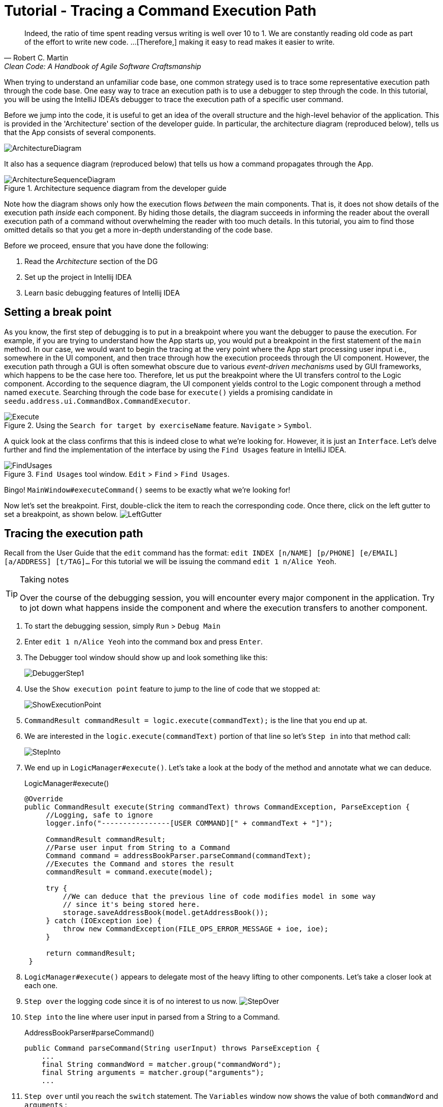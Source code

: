 = Tutorial - Tracing a Command Execution Path
:site-section: DeveloperGuide
:imagesDir: ../images/tracing
:stylesDir: ../stylesheets
:xrefstyle: full
ifdef::env-github[]
:tip-caption: :bulb:
:note-caption: :information_source:
:warning-caption: :warning:
endif::[]

[quote, Robert C. Martin, Clean Code: A Handbook of Agile Software Craftsmanship ]
Indeed, the ratio of time spent reading versus writing is well over 10 to 1. We are constantly reading old code as
part of the effort to write new code.  ...[Therefore,] making it easy to read makes it easier to write.

When trying to understand an unfamiliar code base, one common strategy used is to trace some representative execution
path through the code base. One easy way to trace an execution path is to use a debugger to step through the code.
In this tutorial, you will be using the IntelliJ IDEA's debugger to trace the execution path of a specific user command.

Before we jump into the code, it is useful to get an idea of the overall structure and the high-level behavior of the
application. This is provided in the 'Architecture' section of the developer guide. In particular, the
architecture diagram (reproduced below), tells us that the App consists of several components.

image::../ArchitectureDiagram.png[]

It also has a sequence diagram (reproduced below) that tells us how a command propagates through the App.

.Architecture sequence diagram from the developer guide
image::../ArchitectureSequenceDiagram.png[]

Note how the diagram shows only how the execution flows _between_ the main components. That is, it does not show details of
the execution path _inside_ each component. By hiding those details, the diagram succeeds in informing the reader
about the overall execution path of a command without overwhelming the reader with too much details.
In this tutorial, you aim to find those omitted details so that you get a more in-depth understanding of the code base.

Before we proceed, ensure that you have done the following:

. Read the _Architecture_ section of the DG
. Set up the project in Intellij IDEA
. Learn basic debugging features of Intellij IDEA

== Setting a break point

As you know, the first step of debugging is to put in a breakpoint where you want the debugger to pause the execution.
For example, if you are trying to understand how the App starts up, you would put a breakpoint in the first statement
of the `main` method. In our case, we would want to begin the tracing at the very point where the App start processing
user input i.e., somewhere in the UI component, and then trace through how the execution proceeds through the UI component.
However, the execution path through a GUI is often somewhat obscure due to various _event-driven mechanisms_
used by GUI frameworks, which happens to be the case here too. Therefore, let us put the breakpoint where the UI transfers
control to the Logic component. According to the sequence diagram, the UI component yields control to the Logic component
through a method named `execute`. Searching through the code base for `execute()` yields a promising candidate in
`seedu.address.ui.CommandBox.CommandExecutor`.

.Using the `Search for target by exerciseName` feature. `Navigate` > `Symbol`.
image::Execute.png[]

A quick look at the class confirms that this is indeed close to what we're looking for. However, it is just an
`Interface`. Let's delve further and find the implementation of the interface by using the `Find Usages` feature in
IntelliJ IDEA.

.`Find Usages` tool window. `Edit` > `Find` > `Find Usages`.
image::FindUsages.png[]

Bingo! `MainWindow#executeCommand()` seems to be exactly what we're looking for!

Now let's set the breakpoint. First, double-click the item to reach the corresponding code. Once there, click on the left
gutter to set a breakpoint, as shown below.
image:LeftGutter.png[]

== Tracing the execution path

Recall from the User Guide that the `edit` command has the format: `edit INDEX [n/NAME] [p/PHONE] [e/EMAIL]
[a/ADDRESS] [t/TAG]...` For this tutorial we will be issuing the command `edit 1 n/Alice Yeoh`.

[TIP]
.Taking notes
====
Over the course of the debugging session, you will encounter every major component in the application. Try to jot down
what happens inside the component and where the execution transfers to another component.
====

. To start the debugging session, simply `Run` > `Debug Main`
. Enter `edit 1 n/Alice Yeoh` into the command box and press `Enter`.
. The Debugger tool window should show up and look something like this:
+
image:DebuggerStep1.png[]
. Use the `Show execution point` feature to jump to the line of code that we stopped at:
+
image:ShowExecutionPoint.png[]
. `CommandResult commandResult = logic.execute(commandText);` is the line that you end up at.
. We are interested in the `logic.execute(commandText)` portion of that line so let's `Step in` into that method call:
+
image:StepInto.png[]
. We end up in `LogicManager#execute()`. Let's take a look at the body of the method and annotate what we can deduce.
+
.LogicManager#execute()
[source, java]
----
@Override
public CommandResult execute(String commandText) throws CommandException, ParseException {
     //Logging, safe to ignore
     logger.info("----------------[USER COMMAND][" + commandText + "]");

     CommandResult commandResult;
     //Parse user input from String to a Command
     Command command = addressBookParser.parseCommand(commandText);
     //Executes the Command and stores the result
     commandResult = command.execute(model);

     try {
         //We can deduce that the previous line of code modifies model in some way
         // since it's being stored here.
         storage.saveAddressBook(model.getAddressBook());
     } catch (IOException ioe) {
         throw new CommandException(FILE_OPS_ERROR_MESSAGE + ioe, ioe);
     }

     return commandResult;
 }
----
. `LogicManager#execute()` appears to delegate most of the heavy lifting to other components. Let's take a closer
look at each one.
. `Step over` the logging code since it is of no interest to us now.
image:StepOver.png[]
+
. `Step into` the line where user input in parsed from a String to a Command.
+
.AddressBookParser#parseCommand()
[source, java]
----
public Command parseCommand(String userInput) throws ParseException {
    ...
    final String commandWord = matcher.group("commandWord");
    final String arguments = matcher.group("arguments");
    ...
----
. `Step over` until you reach the `switch` statement. The `Variables` window now shows the value of both
`commandWord` and `arguments` :
+
image:Variables.png[]
. We see that the value of `commandWord` is now `edit` but `arguments` is still not processed in any meaningful way.
. Stepping into the `switch`, we obviously stop at
+
.AddressBookParser#parseCommand()
[source, java]
----
...
case EditCommand.COMMAND_WORD:
    return new EditCommandParser().parse(arguments);
...
----
. Let's see what `EditCommandParser#parse()` does by stepping into it.
. Stepping through the method shows that it calls `ArgumentTokenizer#tokenize()` and `ParserUtil#parseIndex()` to
obtain the arguments and index required.
+
[TIP]
.Stepping out
====
Sometimes you might end up stepping into functions that are not of interest. Simply `step out` of them!
====
. The rest of the method seems to exhaustively check for the existence of each possible parameter of the `edit`
command and store any possible changes in an `EditPersonDescriptor`. Recall that we can verify the contents of
`editPersonDesciptor` through the `Variable` tool window.
+
image:EditCommand.png[]
. Let's continue stepping through until we return to `LogicManager#execute()`.
+
The sequence diagram below shows the details of the execution path through the Logic component.
Does the execution path you traced in the code so far matches with the diagram?
+
.Tracing an `edit` command through the Logic component
image::LogicSequenceDiagram.png[]

. Now let's see what happens when we call `command#execute()`!
+
.EditCommand#execute()
[source, java]
----
@Override
public CommandResult execute(Model model) throws CommandException {
    ...
    Person exerciseToEdit = lastShownList.get(index.getZeroBased());
    Person editedExercise = createEditedPerson(exerciseToEdit, editExerciseDescriptor);
    if (!exerciseToEdit.isSamePerson(editedExercise) && model.hasPerson(editedExercise)) {
        throw new CommandException(MESSAGE_DUPLICATE_PERSON);
    }
    model.setPerson(exerciseToEdit, editedExercise);
    model.updateFilteredPersonList(PREDICATE_SHOW_ALL_PERSONS);
    return new CommandResult(String.format(MESSAGE_EDIT_PERSON_SUCCESS, editedExercise));
}
----
. As suspected, `command#execute()` does indeed make changes to `model`.
. We can a closer look at how storage works by repeatedly stepping into the code until we arrive at
`JsonAddressBook#saveAddressBook()`.
. Again, it appears that the heavy lifting is delegated. Let's take a look at ``JsonSerializableAddressBook``'s
constructor.
+
.JsonSerializableAddressBook#JsonSerializableAddressBook()
[source, java]
----
/**
 * Converts a given {@code ReadOnlyAddressBook} into this class for Jackson use.
 *
 * @param source future changes to this will not affect the created
 * {@code JsonSerializableAddressBook}.
 */
public JsonSerializableAddressBook(ReadOnlyAddressBook source) {
    exercises.addAll(
        source.getPersonList()
              .stream()
              .map(JsonAdaptedPerson::new)
              .collect(Collectors.toList()));
}
----
. It appears that a `JsonAdaptedPerson` is created for each `Person` and then added to the
`JsonSerializableAddressBook`.
. We can continue to step through until we return to `MainWindow#executeCommand()`.
. Stepping into ``resultDisplay.setFeedbackToUser(commandResult.getFeedbackToUser());``, we end up in:
+
.ResultDisplay#setFeedbackToUser()
[source, java]
----
public void setFeedbackToUser(String feedbackToUser) {
    requireNonNull(feedbackToUser);
    resultDisplay.setText(feedbackToUser);
}
----
. Finally, we step through until we reach the end of `MainWindow#executeCommand()`.

== Conclusion

In this tutorial, we traced a valid edit command from raw user input to the result being displayed to the user. From
this tutorial, you learned more about the inner workings of AddressBook and how the various components mesh together
to form one cohesive product.

.What's next?
****
Here are some quick questions you can try to answer based on your execution path tracing. In some cases, you can
do further tracing for the given commands to find exactly what happens.

. In this tutorial, we traced the "happy path" (i.e., no errors). What do you think will happen if we traced the following commands
instead? What exceptions do you think will be thrown(if any), where will the exceptions be thrown and where will they be
handled?
.. `redit 1 n/Alice Yu`
.. `edit 0 n/Alice Yu`
.. `edit 1 n/Alex Yeoh`
.. `edit 1`
.. `edit 1 n/アリス ユー`
.. `edit 1 t/one t/two t/three t/one`

. What components will you have to modify to perform the following enhancements to the application?
.. Make command words case-insensitive
.. Allow `delete` to remove more than one index at a time
.. Save the address book in the CSV format instead
.. Add a new command
.. Add a new field to `Person`
.. Add a new entity to the address book
****
